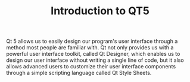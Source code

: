 #+TITLE: Introduction to QT5

Qt 5 allows us to easily design our program's user interface through a method most people
are familiar with. Qt not only provides us with a powerful user interface toolkit,
called Qt Designer, which enables us to design our user interface without writing a single
line of code, but it also allows advanced users to customize their user interface components
through a simple scripting language called Qt Style Sheets.
